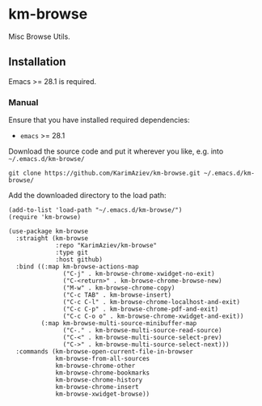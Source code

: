 * km-browse

Misc Browse Utils.

** Installation

Emacs >= 28.1 is required.

*** Manual

Ensure that you have installed required dependencies:
- ~emacs~ >= 28.1

Download the source code and put it wherever you like, e.g. into =~/.emacs.d/km-browse/=

#+begin_src shell :eval no
git clone https://github.com/KarimAziev/km-browse.git ~/.emacs.d/km-browse/
#+end_src

Add the downloaded directory to the load path:

#+begin_src elisp :eval no
(add-to-list 'load-path "~/.emacs.d/km-browse/")
(require 'km-browse)
#+end_src

#+begin_src elisp :eval no
(use-package km-browse
  :straight (km-browse
             :repo "KarimAziev/km-browse"
             :type git
             :host github)
  :bind ((:map km-browse-actions-map
               ("C-j" . km-browse-chrome-xwidget-no-exit)
               ("C-<return>" . km-browse-chrome-browse-new)
               ("M-w" . km-browse-chrome-copy)
               ("C-c TAB" . km-browse-insert)
               ("C-c C-l" . km-browse-chrome-localhost-and-exit)
               ("C-c C-p" . km-browse-chrome-pdf-and-exit)
               ("C-c C-o o" . km-browse-chrome-xwidget-and-exit))
         (:map km-browse-multi-source-minibuffer-map
               ("C-." . km-browse-multi-source-read-source)
               ("C-<" . km-browse-multi-source-select-prev)
               ("C->" . km-browse-multi-source-select-next)))
  :commands (km-browse-open-current-file-in-browser
             km-browse-from-all-sources
             km-browse-chrome-other
             km-browse-chrome-bookmarks
             km-browse-chrome-history
             km-browse-chrome-insert
             km-browse-xwidget-browse))
#+end_src